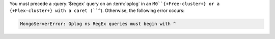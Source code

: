 You must precede a :query:`$regex` query on an :term:`oplog` in
an ``M0``{+Free-cluster+} or a {+Flex-cluster+} with a caret (``^``).
Otherwise, the following error occurs:

.. code-block:: sh
   
   MongoServerError: Oplog ns RegEx queries must begin with ^
